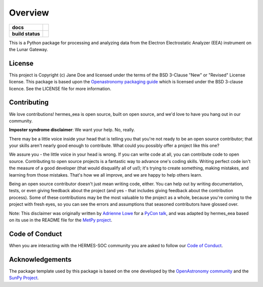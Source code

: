 ========
Overview
========



.. start-badges

.. list-table::
    :stub-columns: 1

    * - docs
      - |docs| |readthedocs|
    * - build status
      - |testing| |codestyle|

.. |docs| image:: https://github.com/HERMES-SOC/hermes_eea/actions/workflows/docs.yml/badge.svg
    :target: https://github.com/HERMES-SOC/hermes_eea/actions/workflows/docs.yml
    :alt: Documentation Build Status

.. |testing| image:: https://github.com/HERMES-SOC/hermes_eea/actions/workflows/testing.yml/badge.svg
    :target: https://github.com/HERMES-SOC/hermes_eea/actions/workflows/testing.yml
    :alt: Build Status

.. |codestyle| image:: https://github.com/HERMES-SOC/hermes_eea/actions/workflows/codestyle.yml/badge.svg
    :target: https://github.com/HERMES-SOC/hermes_eea/actions/workflows/codestyle.yml
    :alt: Codestyle and linting using flake8

.. |readthedocs| image:: https://readthedocs.org/projects/hermes-eea/badge/?version=latest
    :target: https://hermes-eea.readthedocs.io/en/latest/?badge=latest
    :alt: Documentation Status

.. end-badges

This is a Python package for processing and analyzing data from the Electron Electrostatic Analyzer (EEA) instrument on the Lunar Gateway.

License
-------

This project is Copyright (c) Jane Doe and licensed under
the terms of the BSD 3-Clause "New" or "Revised" License license. This package is based upon
the `Openastronomy packaging guide <https://github.com/OpenAstronomy/packaging-guide>`_
which is licensed under the BSD 3-clause licence. See the LICENSE file for
more information.


Contributing
------------

We love contributions! hermes_eea is open source,
built on open source, and we'd love to have you hang out in our community.

**Imposter syndrome disclaimer**: We want your help. No, really.

There may be a little voice inside your head that is telling you that you're not
ready to be an open source contributor; that your skills aren't nearly good
enough to contribute. What could you possibly offer a project like this one?

We assure you - the little voice in your head is wrong. If you can write code at
all, you can contribute code to open source. Contributing to open source
projects is a fantastic way to advance one's coding skills. Writing perfect code
isn't the measure of a good developer (that would disqualify all of us!); it's
trying to create something, making mistakes, and learning from those
mistakes. That's how we all improve, and we are happy to help others learn.

Being an open source contributor doesn't just mean writing code, either. You can
help out by writing documentation, tests, or even giving feedback about the
project (and yes - that includes giving feedback about the contribution
process). Some of these contributions may be the most valuable to the project as
a whole, because you're coming to the project with fresh eyes, so you can see
the errors and assumptions that seasoned contributors have glossed over.

Note: This disclaimer was originally written by
`Adrienne Lowe <https://github.com/adriennefriend>`_ for a
`PyCon talk <https://www.youtube.com/watch?v=6Uj746j9Heo>`_, and was adapted by
hermes_eea based on its use in the README file for the
`MetPy project <https://github.com/Unidata/MetPy>`_.

Code of Conduct
---------------
When you are interacting with the HERMES-SOC community you are asked to follow
our `Code of Conduct <https://github.com/HERMES-SOC/code-of-conduct/blob/main/CODE_OF_CONDUCT.md>`_.

Acknowledgements
----------------
The package template used by this package is based on the one developed by the
`OpenAstronomy community <https://openastronomy.org>`_ and the `SunPy Project <https://sunpy.org/>`_.
